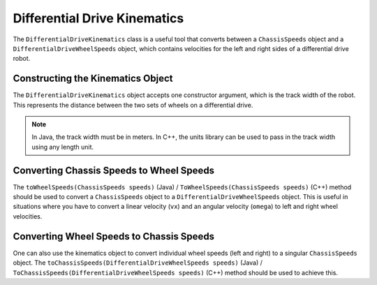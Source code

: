 Differential Drive Kinematics
=============================
The ``DifferentialDriveKinematics`` class is a useful tool that converts between a ``ChassisSpeeds`` object and a ``DifferentialDriveWheelSpeeds`` object, which contains velocities for the left and right sides of a differential drive robot.

Constructing the Kinematics Object
----------------------------------
The ``DifferentialDriveKinematics`` object accepts one constructor argument, which is the track width of the robot. This represents the distance between the two sets of wheels on a differential drive.

.. note:: In Java, the track width must be in meters. In C++, the units library can be used to pass in the track width using any length unit.

Converting Chassis Speeds to Wheel Speeds
-----------------------------------------
The ``toWheelSpeeds(ChassisSpeeds speeds)`` (Java) / ``ToWheelSpeeds(ChassisSpeeds speeds)`` (C++) method should be used to convert a ``ChassisSpeeds`` object to a ``DifferentialDriveWheelSpeeds`` object. This is useful in situations where you have to convert a linear velocity (``vx``) and an angular velocity (``omega``) to left and right wheel velocities.

.. tabs::

   .. code-tab:: java

      // Creating my kinematics object: track width of 27 inches
      DifferentialDriveKinematics kinematics =
        new DifferentialDriveKinematics(Units.inchesToMeters(27.0));

      // Example chassis speeds: 2 meters per second linear velocity,
      // 1 radian per second angular velocity.
      var chassisSpeeds = new ChassisSpeeds(2.0, 0, 1.0);

      // Convert to wheel speeds
      DifferentialDriveWheelSpeeds wheelSpeeds = kinematics.toWheelSpeeds(chassisSpeeds);

      // Left velocity
      double leftVelocity = wheelSpeeds.leftMetersPerSecond;

      // Right velocity
      double rightVelocity = wheelSpeeds.rightMetersPerSecond;

   .. code-tab:: c++

      // Creating my kinematics object: track width of 27 inches
      frc::DifferentialDriveKinematics kinematics{27_in};

      // Example chassis speeds: 2 meters per second linear velocity,
      // 1 radian per second angular velocity.
      frc::ChassisSpeeds chassisSpeeds{2_mps, 0_mps, 1_rad_per_s};

      // Convert to wheel speeds. Here, we can use C++17's structured bindings
      // feature to automatically split the DifferentialDriveWheelSpeeds
      // struct into left and right velocities.
      auto [left, right] = kinematics.ToWheelSpeeds(chassisSpeeds);

Converting Wheel Speeds to Chassis Speeds
-----------------------------------------
One can also use the kinematics object to convert individual wheel speeds (left and right) to a singular ``ChassisSpeeds`` object. The ``toChassisSpeeds(DifferentialDriveWheelSpeeds speeds)`` (Java) / ``ToChassisSpeeds(DifferentialDriveWheelSpeeds speeds)`` (C++) method should be used to achieve this.

.. tabs::

   .. code-tab:: java

      // Creating my kinematics object: track width of 27 inches
      DifferentialDriveKinematics kinematics =
        new DifferentialDriveKinematics(Units.inchesToMeters(27.0));

      // Example differential drive wheel speeds: 2 meters per second
      // for the left side, 3 meters per second for the right side.
      var wheelSpeeds = new DifferentialDriveWheelSpeeds(2.0, 3.0);

      // Convert to chassis speeds.
      ChassisSpeeds chassisSpeeds = kinematics.toChassisSpeeds(wheelSpeeds);

      // Linear velocity
      double linearVelocity = chassisSpeeds.vxMetersPerSecond;

      // Angular velocity
      double angularVelocity = chassisSpeeds.omegaRadiansPerSecond;

   .. code-tab:: c++

      // Creating my kinematics object: track width of 27 inches
      frc::DifferentialDriveKinematics kinematics{27_in};

      // Example differential drive wheel speeds: 2 meters per second
      // for the left side, 3 meters per second for the right side.
      frc::DifferentialDriveWheelSpeeds wheelSpeeds{2_mps, 3_mps};

      // Convert to chassis speeds. Here we can use C++17's structured bindings
      // feature to automatically split the ChassisSpeeds struct into its 3 components.
      // Note that because a differential drive is non-holonomic, the vy variable
      // will be equal to zero.
      auto [linearVelocity, vy, angularVelocity] = kinematics.ToChassisSpeeds(wheelSpeeds);
